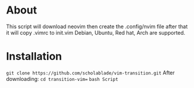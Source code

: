 * About

This script will download neovim then create the .config/nvim file after
that it will copy .vimrc to init.vim Debian, Ubuntu, Red hat, Arch are
supported.
* Installation
~git clone https://github.com/scholablade/vim-transition.git~
After downloading:
~cd transition-vim=~
~bash Script~
